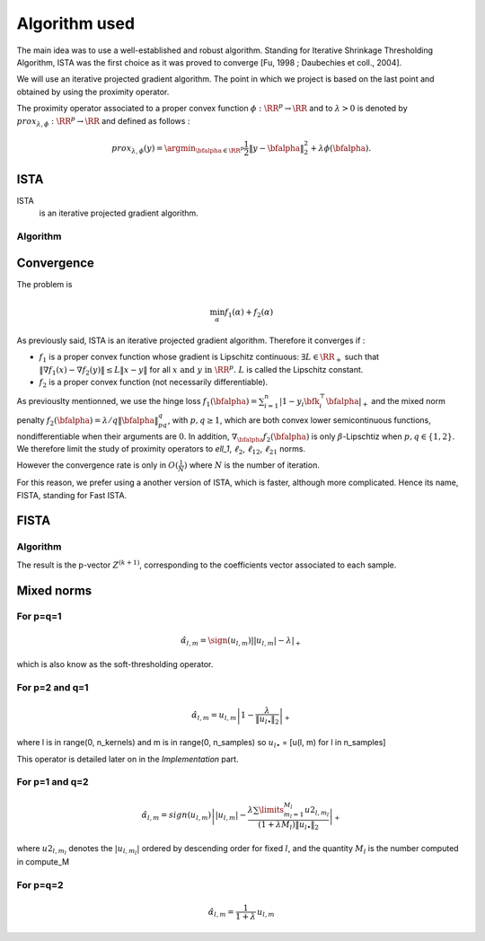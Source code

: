 Algorithm used
==============

The main idea was to use a well-established and robust algorithm. Standing for Iterative Shrinkage Thresholding Algorithm, ISTA was the first choice as it was proved to converge [Fu, 1998 ; Daubechies et coll., 2004].
   
We will use an iterative projected gradient algorithm. The point in which we project is based on the last point and obtained by using the proximity operator.

The proximity operator associated to a proper convex function :math:`\phi : \RR^p \rightarrow \RR`  and to :math:`\lambda > 0` is denoted by :math:`prox_{\lambda, \phi} : \RR^p \rightarrow \RR` and defined as follows :

.. math::

   prox_{\lambda, \phi}(y) = \argmin_{\bfalpha\in\RR^p} \frac{1}{2} \|y - \bfalpha\|_2^2 + \lambda \phi(\bfalpha).
 
ISTA
----

ISTA
   is an iterative projected gradient algorithm. 

Algorithm
++++++++++

.. math::
   :nowrap:

   \begin{algorithm}[H]
     \caption{\small ISTA (squared hinge loss)}
     \label{alg:fb} 
     \begin{algorithmic}
       \STATE \begin{tabular}{@{\hspace{0cm}}p{1.1cm}l}
       \textbf{initialize}  & $\bfalpha^{(0)}\in\RR^{n\tau}$ (for
       instance $\mathbf{0}$) \\
                            & $ K_y $ = diag(y)$K$\\
     \end{tabular}
     % \STATE
     \REPEAT
       \STATE $\bfalpha^{(k+1)} = \prox\nolimits_{\mu, \lambda, f_2}
       \left(\bfalpha^{(k)} 
         - \lambda K_y^T \|1 - K_y \bfalpha^{(k+1)}\|_+ \right)$
       , with $\lambda < \frac{2}{\|K K^T\|_2}$ (Lipschitz constant)
       \UNTIL{convergence}
     \end{algorithmic}
   \end{algorithm}

Convergence
------------


The problem is 

.. math::
   
   \min_{\alpha} f_1(\alpha) + f_2(\alpha)

As previously said, ISTA is an iterative projected gradient algorithm. Therefore it converges if :

* :math:`f_1` is a proper convex function whose gradient is Lipschitz continuous: :math:`\exists L \in \RR_+` such that :math:`\|\nabla f_1 (x) - \nabla f_2(y)\| \le L \|x - y\|` for all :math:`x \text{ and }  y \text{ in } \RR^p \text{. } L` is called the Lipschitz constant.

* :math:`f_2` is a proper convex function (not necessarily differentiable).

As previouslty mentionned, we use the hinge loss :math:`f_1(\bfalpha) = \sum_{i=1}^n\left|1-y_i\bfk_i^{\top}\bfalpha\right|_+` and the mixed norm penalty :math:`f_2(\bfalpha)  = \lambda/q \|\bfalpha\|_{pq}^q`, with :math:`p,q \geq   1`, which are both convex lower semicontinuous functions, nondifferentiable when their arguments are :math:`0`. In addition, :math:`\nabla_{\bfalpha} f_2(\bfalpha)` is only :math:`\beta`-Lipschtiz when :math:`p, q \in  \{1, 2\}`. We therefore limit the study of proximity operators to `\ell_1`, :math:`\ell_2`, :math:`\ell_{12}`, :math:`\ell_{21}` norms.


However the convergence rate is only in :math:`O(\frac{1}{N})` where :math:`N` is the number of iteration.  

For this reason, we prefer using a another version of ISTA, which is faster, although more complicated. Hence its name, FISTA, standing for Fast ISTA.

FISTA
-----

Algorithm
+++++++++

.. math::
   :nowrap:

   \begin{algorithm}[H]
     \caption{\small Fast-ISTA (squared hinge loss)}
     \label{alg:fb} 
     \begin{algorithmic}
       \STATE \begin{tabular}{@{\hspace{0cm}}p{1.1cm}l}
       \textbf{initialize}  & $\beta^{(0)} \in \RR^{n\tau}$\\
                           & $ Z^{(1)} = \beta^{(0)}$\\
         & $\tau^{(1)} = 1$\\
         & $ k = 1$\\
         & $\mu = \frac{1}{|| K^* K ||} < \frac{2}{\|K K^T\|_2}$ (Lipschitz constant)\\
         & $K_y = \text{diag}(y) K$\\
         & $\lambda =$ penalisation coefficient\\
     \end{tabular}
     % \STATE
     \REPEAT
       \STATE $\beta^{(k)} = \prox_{\mu \lambda f_2} ( Z^{(k)} + K_y^{*} \|1 - K_y Z^{(k)} \|_+) $\\
      $ \tau^{(k+1)} = \frac{1 + \sqrt{1 + 4 \tau^{k^2}}}{2} $\\
      $ Z^{(k+1)} = \beta^{(k)} + \frac{\tau^{(k)} - 1}{\tau^{(k+1)}} ( \beta^{(k)} - \beta^{(k - 1)}) $\\
       \UNTIL{convergence}
     \end{algorithmic}
   \end{algorithm}

The result is the p-vector :math:`Z^{(k+1)}`, corresponding to the coefficients vector associated to each sample.

Mixed norms
-----------

For p=q=1
+++++++++

.. math::
   
   \hat{\alpha}_{l,m} = \sign(u_{l,m}) \left| |u_{l,m}| - \lambda \right|_+


which is also know as the soft-thresholding operator.

For p=2 and q=1
+++++++++++++++

.. math::

   \hat{\alpha}_{l,m} = u_{l,m} \left| 1 - \frac{ \lambda}{ \|u_{l \bullet }\|_{2}} \right|_+

where l is in range(0, n_kernels) and m is in range(0, n_samples) so :math:`u_{l \bullet }` = [u(l, m) for l in n_samples]

This operator is detailed later on in the `Implementation` part.


For p=1 and q=2
+++++++++++++++

.. math::

   \hat{\alpha}_{l,m} = sign(u_{l,m})\left||u_{l,m}| - \frac{\lambda \sum\limits_{m_l=1}^{M_l} u2_{l,m_l}}{(1+\lambda M_l) \|u_{l \bullet }\|_{2}} \right|_+

where  :math:`u2_{l,m_l}`  denotes the :math:`|u_{l,m_l}|` ordered  by descending  order for fixed  :math:`l`,  and the quantity :math:`M_l` is the number computed in compute_M


For p=q=2
+++++++++

.. math::

   \hat{\alpha}_{l,m} = \frac{1}{1 + \lambda} \, u_{l,m}

